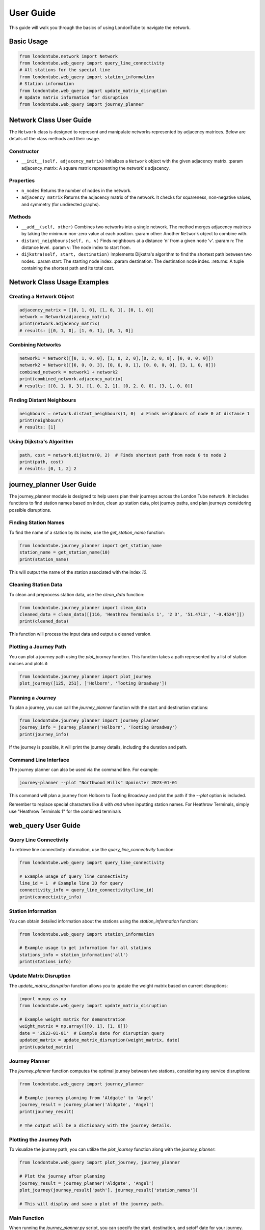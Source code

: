 User Guide
==========

This guide will walk you through the basics of using LondonTube to navigate the network.


Basic Usage
-----------

.. code-block:: python

  from londontube.network import Network
  from londontube.web_query import query_line_connectivity
  # All stations for the special line
  from londontube.web_query import station_information
  # Station information
  from londontube.web_query import update_matrix_disruption
  # Update matrix information for disruption
  from londontube.web_query import journey_planner

Network Class User Guide
------------------------

The ``Network`` class is designed to represent and manipulate networks represented by adjacency matrices. Below are details of the class methods and their usage.

Constructor
^^^^^^^^^^^^

- ``__init__(self, adjacency_matrix)``
  Initializes a ``Network`` object with the given adjacency matrix.
  :param adjacency_matrix: A square matrix representing the network's adjacency.

Properties
^^^^^^^^^^
- ``n_nodes``
  Returns the number of nodes in the network.
- ``adjacency_matrix``
  Returns the adjacency matrix of the network. It checks for squareness, non-negative values, and symmetry (for undirected graphs).

Methods
^^^^^^^^
- ``__add__(self, other)``
  Combines two networks into a single network. The method merges adjacency matrices by taking the minimum non-zero value at each position.
  :param other: Another ``Network`` object to combine with.

- ``distant_neighbours(self, n, v)``
  Finds neighbours at a distance 'n' from a given node 'v'.
  :param n: The distance level.
  :param v: The node index to start from.

- ``dijkstra(self, start, destination)``
  Implements Dijkstra's algorithm to find the shortest path between two nodes.
  :param start: The starting node index.
  :param destination: The destination node index.
  :returns: A tuple containing the shortest path and its total cost.

Network Class Usage Examples
-----------------------------

Creating a Network Object
^^^^^^^^^^^^^^^^^^^^^^^^^

.. code-block:: python

    adjacency_matrix = [[0, 1, 0], [1, 0, 1], [0, 1, 0]]
    network = Network(adjacency_matrix)
    print(network.adjacency_matrix)
    # results: [[0, 1, 0], [1, 0, 1], [0, 1, 0]]


Combining Networks
^^^^^^^^^^^^^^^^^^

.. code-block:: python

    network1 = Network([[0, 1, 0, 0], [1, 0, 2, 0],[0, 2, 0, 0], [0, 0, 0, 0]])
    network2 = Network([[0, 0, 0, 3], [0, 0, 0, 1], [0, 0, 0, 0], [3, 1, 0, 0]])
    combined_network = network1 + network2
    print(combined_network.adjacency_matrix)
    # results: [[0, 1, 0, 3], [1, 0, 2, 1], [0, 2, 0, 0], [3, 1, 0, 0]]

Finding Distant Neighbours
^^^^^^^^^^^^^^^^^^^^^^^^^^

.. code-block:: python

    neighbours = network.distant_neighbours(1, 0)  # Finds neighbours of node 0 at distance 1
    print(neighbours) 
    # results: [1]

Using Dijkstra's Algorithm
^^^^^^^^^^^^^^^^^^^^^^^^^^

.. code-block:: python

    path, cost = network.dijkstra(0, 2)  # Finds shortest path from node 0 to node 2
    print(path, cost) 
    # results: [0, 1, 2] 2


journey_planner User Guide
---------------------------

The journey_planner module is designed to help users plan their journeys across the London Tube network. It includes functions to find station names based on index, clean up station data, plot journey paths, and plan journeys considering possible disruptions.

Finding Station Names
^^^^^^^^^^^^^^^^^^^^^^

To find the name of a station by its index, use the `get_station_name` function:

.. code-block:: python

    from londontube.journey_planner import get_station_name
    station_name = get_station_name(10)
    print(station_name)

This will output the name of the station associated with the index `10`.

Cleaning Station Data
^^^^^^^^^^^^^^^^^^^^^^

To clean and preprocess station data, use the `clean_data` function:

.. code-block:: python

    from londontube.journey_planner import clean_data
    cleaned_data = clean_data([[116, 'Heathrow Terminals 1', '2 3', '51.4713', '-0.4524']])
    print(cleaned_data)

This function will process the input data and output a cleaned version.

Plotting a Journey Path
^^^^^^^^^^^^^^^^^^^^^^^^

You can plot a journey path using the `plot_journey` function. This function takes a path represented by a list of station indices and plots it:

.. code-block:: python

    from londontube.journey_planner import plot_journey
    plot_journey([125, 251], ['Holborn', 'Tooting Broadway'])

Planning a Journey
^^^^^^^^^^^^^^^^^^^^

To plan a journey, you can call the `journey_planner` function with the start and destination stations:

.. code-block:: python

    from londontube.journey_planner import journey_planner
    journey_info = journey_planner('Holborn', 'Tooting Broadway')
    print(journey_info)

If the journey is possible, it will print the journey details, including the duration and path.

Command Line Interface
^^^^^^^^^^^^^^^^^^^^^^^

The journey planner can also be used via the command line. For example:

.. code-block:: bash

    journey-planner --plot "Northwood Hills" Upminster 2023-01-01

This command will plan a journey from Holborn to Tooting Broadway and plot the path if the `--plot` option is included.

Remember to replace special characters like `&` with `and` when inputting station names. For Heathrow Terminals, simply use "Heathrow Terminals 1" for the combined terminals


web_query User Guide
---------------------

Query Line Connectivity
^^^^^^^^^^^^^^^^^^^^^^^^

To retrieve line connectivity information, use the `query_line_connectivity` function:

.. code-block:: python

    from londontube.web_query import query_line_connectivity

    # Example usage of query_line_connectivity
    line_id = 1  # Example line ID for query
    connectivity_info = query_line_connectivity(line_id)
    print(connectivity_info)

Station Information
^^^^^^^^^^^^^^^^^^^^

You can obtain detailed information about the stations using the `station_information` function:

.. code-block:: python

    from londontube.web_query import station_information

    # Example usage to get information for all stations
    stations_info = station_information('all')
    print(stations_info)

Update Matrix Disruption
^^^^^^^^^^^^^^^^^^^^^^^^^^

The `update_matrix_disruption` function allows you to update the weight matrix based on current disruptions:

.. code-block:: python

    import numpy as np
    from londontube.web_query import update_matrix_disruption

    # Example weight matrix for demonstration
    weight_matrix = np.array([[0, 1], [1, 0]])
    date = '2023-01-01'  # Example date for disruption query
    updated_matrix = update_matrix_disruption(weight_matrix, date)
    print(updated_matrix)

Journey Planner
^^^^^^^^^^^^^^^^^^

The `journey_planner` function computes the optimal journey between two stations, considering any service disruptions:

.. code-block:: python

    from londontube.web_query import journey_planner

    # Example journey planning from 'Aldgate' to 'Angel'
    journey_result = journey_planner('Aldgate', 'Angel')
    print(journey_result)

    # The output will be a dictionary with the journey details.

Plotting the Journey Path
^^^^^^^^^^^^^^^^^^^^^^^^^^

To visualize the journey path, you can utilize the `plot_journey` function along with the `journey_planner`:

.. code-block:: python

    from londontube.web_query import plot_journey, journey_planner

    # Plot the journey after planning
    journey_result = journey_planner('Aldgate', 'Angel')
    plot_journey(journey_result['path'], journey_result['station_names'])

    # This will display and save a plot of the journey path.

Main Function
^^^^^^^^^^^^^^^

When running the `journey_planner.py` script, you can specify the start, destination, and setoff date for your journey. Additionally, you can enable plotting to visualize the journey path:

.. code-block:: bash

    # To plan a journey from 'Aldgate' to 'Angel' with plotting enabled
    python journey_planner.py --plot "Aldgate" "Angel" 2023-12-1

Please note that you should replace '&' with 'and' when specifying station names, and if you're starting or ending at 'Heathrow Terminals 1, 2 & 3', only type "Heathrow Terminals 1

distant_neighbours_efficiency Usage and Reproducibility
--------------------------------------------------------

Compare two method running speed for two function Distant Neighbours funtion - User Guide

Prerequisites:
^^^^^^^^^^^^^^^

Python libraries: NumPy, Matplotlib, Pandas ,timeit
Install Libraries (if needed): londontube package

Copy code
pip install numpy matplotlib pandas
Script Overview:

Fetches station data and connectivity data for the London Tube network.
Populates a weight matrix with the fetched data.
Analyzes performance of two methods:
weight_matrix_network.distant_neighbours()
provided_distant_neighbours()

Usage
^^^^^^
Modify station_list to include desired stations.
Calculate speed for two method and plot which one is faster.

Output
^^^^^^^
Execution times written to distant_neighbours_times.md.
Performance plot displayed with logarithmic scales.

Note
^^^^
Ensure the londontube package is properly installed.
Contact support for any issues or questions.